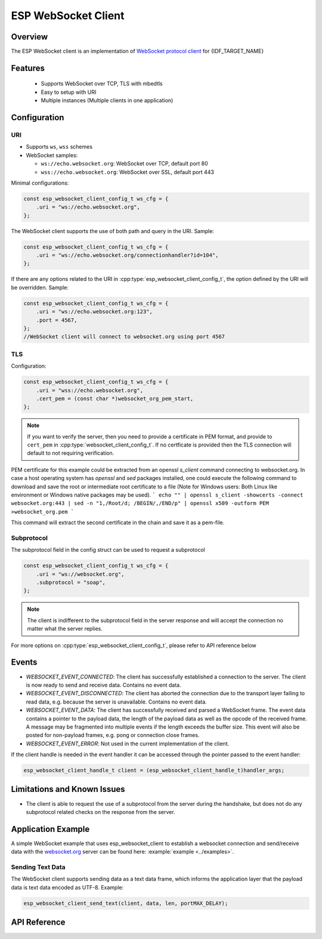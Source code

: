 ESP WebSocket Client
====================

Overview
--------
The ESP WebSocket client is an implementation of `WebSocket protocol client <https://tools.ietf.org/html/rfc6455>`_ for {IDF_TARGET_NAME}

Features
--------
   * Supports WebSocket over TCP, TLS with mbedtls
   * Easy to setup with URI
   * Multiple instances (Multiple clients in one application)

Configuration
-------------
URI
^^^

-  Supports ``ws``, ``wss`` schemes
-  WebSocket samples:

   -  ``ws://echo.websocket.org``: WebSocket over TCP, default port 80
   -  ``wss://echo.websocket.org``: WebSocket over SSL, default port 443

Minimal configurations:

.. code:: c

    const esp_websocket_client_config_t ws_cfg = {
        .uri = "ws://echo.websocket.org",
    };

The WebSocket client supports the use of both path and query in the URI. Sample:

.. code:: c

    const esp_websocket_client_config_t ws_cfg = {
        .uri = "ws://echo.websocket.org/connectionhandler?id=104",
    };


If there are any options related to the URI in
:cpp:type:`esp_websocket_client_config_t`, the option defined by the URI will be
overridden. Sample:

.. code:: c

    const esp_websocket_client_config_t ws_cfg = {
        .uri = "ws://echo.websocket.org:123",
        .port = 4567,
    };
    //WebSocket client will connect to websocket.org using port 4567

TLS
^^^

Configuration:

.. code:: c

    const esp_websocket_client_config_t ws_cfg = {
        .uri = "wss://echo.websocket.org",
        .cert_pem = (const char *)websocket_org_pem_start,
    };

.. note:: If you want to verify the server, then you need to provide a certificate in PEM format, and provide to ``cert_pem`` in :cpp:type:`websocket_client_config_t`. If no certficate is provided then the TLS connection will default to not requiring verification.

PEM certificate for this example could be extracted from an openssl `s_client` command connecting to websocket.org.
In case a host operating system has `openssl` and `sed` packages installed, one could execute the following command to download and save the root or intermediate root certificate to a file (Note for Windows users: Both Linux like environment or Windows native packages may be used).
```
echo "" | openssl s_client -showcerts -connect websocket.org:443 | sed -n "1,/Root/d; /BEGIN/,/END/p" | openssl x509 -outform PEM >websocket_org.pem
```

This command will extract the second certificate in the chain and save it as a pem-file.

Subprotocol
^^^^^^^^^^^

The subprotocol field in the config struct can be used to request a subprotocol

.. code:: c

    const esp_websocket_client_config_t ws_cfg = {
        .uri = "ws://websocket.org",
        .subprotocol = "soap",
    };

.. note:: The client is indifferent to the subprotocol field in the server response and will accept the connection no matter what the server replies.

For more options on :cpp:type:`esp_websocket_client_config_t`, please refer to API reference below

Events
------
* `WEBSOCKET_EVENT_CONNECTED`: The client has successfully established a connection to the server. The client is now ready to send and receive data. Contains no event data.
* `WEBSOCKET_EVENT_DISCONNECTED`: The client has aborted the connection due to the transport layer failing to read data, e.g. because the server is unavailable. Contains no event data.
* `WEBSOCKET_EVENT_DATA`: The client has successfully received and parsed a WebSocket frame. The event data contains a pointer to the payload data, the length of the payload data as well as the opcode of the received frame. A message may be fragmented into multiple events if the length exceeds the buffer size. This event will also be posted for non-payload frames, e.g. pong or connection close frames.
* `WEBSOCKET_EVENT_ERROR`: Not used in the current implementation of the client.

If the client handle is needed in the event handler it can be accessed through the pointer passed to the event handler:

.. code:: c

    esp_websocket_client_handle_t client = (esp_websocket_client_handle_t)handler_args;


Limitations and Known Issues
----------------------------
* The client is able to request the use of a subprotocol from the server during the handshake, but does not do any subprotocol related checks on the response from the server.

Application Example
-------------------
A simple WebSocket example that uses esp_websocket_client to establish a websocket connection and send/receive data with the `websocket.org <https://websocket.org>`_ server can be found here: :example:`example <../examples>`.

Sending Text Data
^^^^^^^^^^^^^^^^^
The WebSocket client supports sending data as a text data frame, which informs the application layer that the payload data is text data encoded as UTF-8. Example:

.. code:: cpp

    esp_websocket_client_send_text(client, data, len, portMAX_DELAY);


API Reference
-------------

.. include-build-file:: inc/esp_websocket_client.inc

